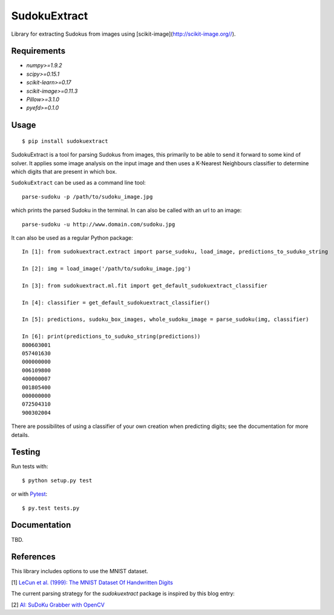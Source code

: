 SudokuExtract
=============

.. image:: https://travis-ci.org/hbldh/sudokuextract.svg?branch=master
    :target: https://travis-ci.org/hbldh/sudokuextract
.. image:: http://img.shields.io/pypi/v/sudokuextract.svg
    :target: https://pypi.python.org/pypi/sudokuextract/
.. image:: http://img.shields.io/pypi/dm/sudokuextract.svg
    :target: https://pypi.python.org/pypi/sudokuextract/
.. image:: http://img.shields.io/pypi/l/sudokuextract.svg
    :target: https://pypi.python.org/pypi/sudokuextract/

Library for extracting Sudokus from images using [scikit-image](http://scikit-image.org//).

Requirements
------------

* `numpy>=1.9.2`
* `scipy>=0.15.1`
* `scikit-learn>=0.17`
* `scikit-image>=0.11.3`
* `Pillow>=3.1.0`
* `pyefd>=0.1.0`

Usage
-----

::

    $ pip install sudokuextract

SudokuExtract is a tool for parsing Sudokus from images, this primarily
to be able to send it forward to some kind of solver. It applies some
image analysis on the input image and then uses a K-Nearest Neighbours
classifier to determine which digits that are present in which box.

``SudokuExtract`` can be used as a command line tool::

    parse-sudoku -p /path/to/sudoku_image.jpg

which prints the parsed Sudoku in the terminal. In can also be called
with an url to an image::

    parse-sudoku -u http://www.domain.com/sudoku.jpg

It can also be used as a regular Python package::

    In [1]: from sudokuextract.extract import parse_sudoku, load_image, predictions_to_suduko_string

    In [2]: img = load_image('/path/to/sudoku_image.jpg')

    In [3]: from sudokuextract.ml.fit import get_default_sudokuextract_classifier

    In [4]: classifier = get_default_sudokuextract_classifier()

    In [5]: predictions, sudoku_box_images, whole_sudoku_image = parse_sudoku(img, classifier)

    In [6]: print(predictions_to_suduko_string(predictions))
    800603001
    057401630
    000000000
    006109800
    400000007
    001805400
    000000000
    072504310
    900302004

There are possibilites of using a classifier of your own creation when
predicting digits; see the documentation for more details.

Testing
-------

Run tests with::

    $ python setup.py test

or with `Pytest <http://pytest.org/latest/>`_::

    $ py.test tests.py


Documentation
-------------

TBD.

References
----------

This library includes options to use the MNIST dataset.

.. _1:

\[1\] `LeCun et al. (1999): The MNIST Dataset Of Handwritten Digits <http://yann.lecun.com/exdb/mnist/>`_

The current parsing strategy for the `sudokuextract` package is
inspired by this blog entry:

.. _2:

\[2\] `AI: SuDoKu Grabber with OpenCV <http://aishack.in/tutorials/sudoku-grabber-opencv-plot/>`_
